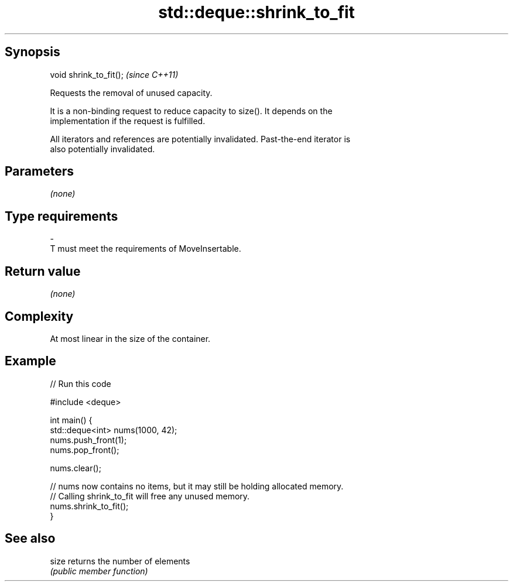 .TH std::deque::shrink_to_fit 3 "Sep  4 2015" "2.0 | http://cppreference.com" "C++ Standard Libary"
.SH Synopsis
   void shrink_to_fit();  \fI(since C++11)\fP

   Requests the removal of unused capacity.

   It is a non-binding request to reduce capacity to size(). It depends on the
   implementation if the request is fulfilled.

   All iterators and references are potentially invalidated. Past-the-end iterator is
   also potentially invalidated.

.SH Parameters

   \fI(none)\fP

.SH Type requirements
   -
   T must meet the requirements of MoveInsertable.

.SH Return value

   \fI(none)\fP

.SH Complexity

   At most linear in the size of the container.

.SH Example

   
// Run this code

 #include <deque>

 int main() {
     std::deque<int> nums(1000, 42);
     nums.push_front(1);
     nums.pop_front();

     nums.clear();

     // nums now contains no items, but it may still be holding allocated memory.
     // Calling shrink_to_fit will free any unused memory.
     nums.shrink_to_fit();
 }

.SH See also

   size returns the number of elements
        \fI(public member function)\fP
